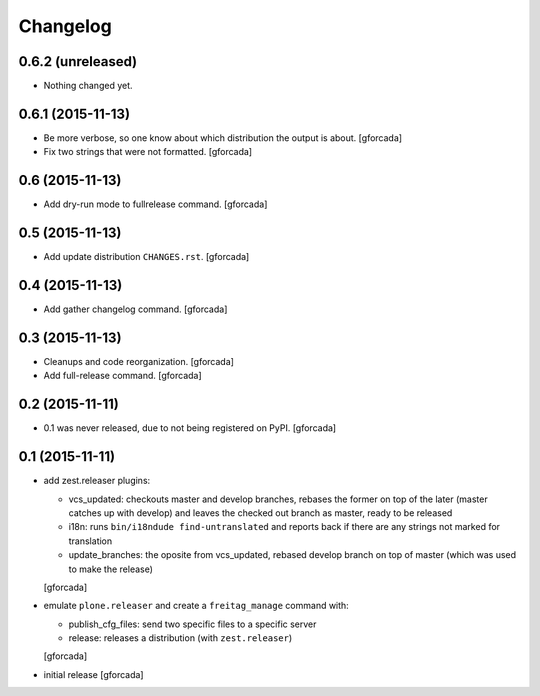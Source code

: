 .. -*- coding: utf-8 -*-

Changelog
=========

0.6.2 (unreleased)
------------------

- Nothing changed yet.


0.6.1 (2015-11-13)
------------------

- Be more verbose, so one know about which distribution the output is about.
  [gforcada]

- Fix two strings that were not formatted.
  [gforcada]

0.6 (2015-11-13)
----------------

- Add dry-run mode to fullrelease command.
  [gforcada]

0.5 (2015-11-13)
----------------

- Add update distribution ``CHANGES.rst``.
  [gforcada]

0.4 (2015-11-13)
----------------

- Add gather changelog command.
  [gforcada]

0.3 (2015-11-13)
----------------

- Cleanups and code reorganization.
  [gforcada]

- Add full-release command.
  [gforcada]

0.2 (2015-11-11)
----------------

- 0.1 was never released, due to not being registered on PyPI.
  [gforcada]

0.1 (2015-11-11)
----------------
- add zest.releaser plugins:

  - vcs_updated: checkouts master and develop branches,
    rebases the former on top of the later (master catches up with develop)
    and leaves the checked out branch as master,
    ready to be released
  - i18n: runs ``bin/i18ndude find-untranslated`` and reports back if there
    are any strings not marked for translation
  - update_branches: the oposite from vcs_updated,
    rebased develop branch on top of master (which was used to make the release)

  [gforcada]

- emulate ``plone.releaser`` and create a ``freitag_manage`` command with:

  - publish_cfg_files: send two specific files to a specific server
  - release: releases a distribution (with ``zest.releaser``)

  [gforcada]

- initial release
  [gforcada]
